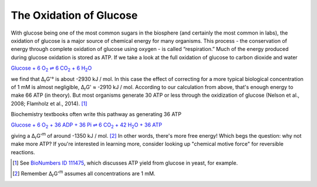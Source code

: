 The Oxidation of Glucose
==========================================================

With glucose being one of the most common sugars in the biosphere (and certainly the most common in labs), the oxidation of glucose is a major source of chemical energy for many organisms. This process - the conservation of energy through complete oxidation of glucose using oxygen - is called “respiration.” Much of the energy produced during glucose oxidation is stored as ATP. If we take a look at the full oxidation of glucose to carbon dioxide and water

|gluc_ox|_

.. |gluc_ox| replace:: Glucose + 6 O\ :sub:`2` ⇌ 6 CO\ :sub:`2` + 6 H\ :sub:`2`\ O
.. _gluc_ox: http://equilibrator.weizmann.ac.il/search?query=Glucose+%2B+6+oxygen+%3D+6+CO2+%2B+6+H2O

we find that Δ\ :sub:`r`\ G'° is about -2930 kJ / mol. In this case the effect of correcting for a more typical biological concentration of 1 mM is almost negligible, Δ\ :sub:`r`\ G' ≈ -2910 kJ / mol. According to our calculation from above, that's enough energy to make 66 ATP (in theory). But most organisms generate 30 ATP or less through the oxidization of glucose (Nelson et al., 2008; Flamholz et al., 2014). [1]_

Biochemistry textbooks often write this pathway as generating 36 ATP

|gluc_ox_all_atp|_

.. |gluc_ox_all_atp| replace:: Glucose + 6 O\ :sub:`2` + 36 ADP + 36 Pi ⇌ 6 CO\ :sub:`2` + 42 H\ :sub:`2`\ O + 36 ATP
.. _gluc_ox_all_atp: http://equilibrator.weizmann.ac.il/search?query=Glucose+%2B+6+Oxygen+%2B+36+ADP+%2B+36+Phosphate+%3C%3D%3E+6+CO2%28aq%29+%2B+42+H2O+%2B+36+ATP

giving a Δ\ :sub:`r`\ G'\ :sup:`m` of around -1350 kJ / mol. [2]_ In other words, there's more free energy! Which begs the question: why not make more ATP? If you're interested in learning more, consider looking up "chemical motive force" for reversible reactions.

.. [1] See `BioNumbers ID 111475 <http://bionumbers.hms.harvard.edu/bionumber.aspx?&id=111475&ver=3&trm=atp%20yield%20flamholz>`_, which discusses ATP yield from glucose in yeast, for example.
.. [2] Remember Δ\ :sub:`r`\ G'\ :sup:`m` assumes all concentrations are 1 mM.
